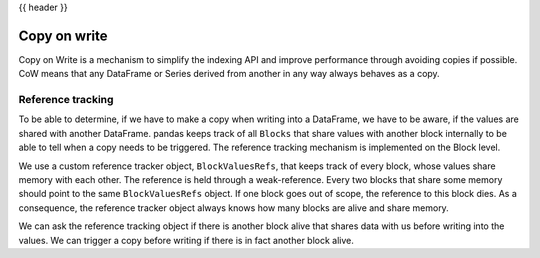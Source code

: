 .. _copy_on_write:

{{ header }}

*************
Copy on write
*************

Copy on Write is a mechanism to simplify the indexing API and improve
performance through avoiding copies if possible.
CoW means that any DataFrame or Series derived from another in any way always
behaves as a copy.

Reference tracking
------------------

To be able to determine, if we have to make a copy when writing into a DataFrame,
we have to be aware, if the values are shared with another DataFrame. pandas
keeps track of all ``Blocks`` that share values with another block internally to
be able to tell when a copy needs to be triggered. The reference tracking
mechanism is implemented on the Block level.

We use a custom reference tracker object, ``BlockValuesRefs``, that keeps
track of every block, whose values share memory with each other. The reference
is held through a weak-reference. Every two blocks that share some memory should
point to the same ``BlockValuesRefs`` object. If one block goes out of
scope, the reference to this block dies. As a consequence, the reference tracker
object always knows how many blocks are alive and share memory.

We can ask the reference tracking object if there is another block alive that shares
data with us before writing into the values. We can trigger a copy before
writing if there is in fact another block alive.
